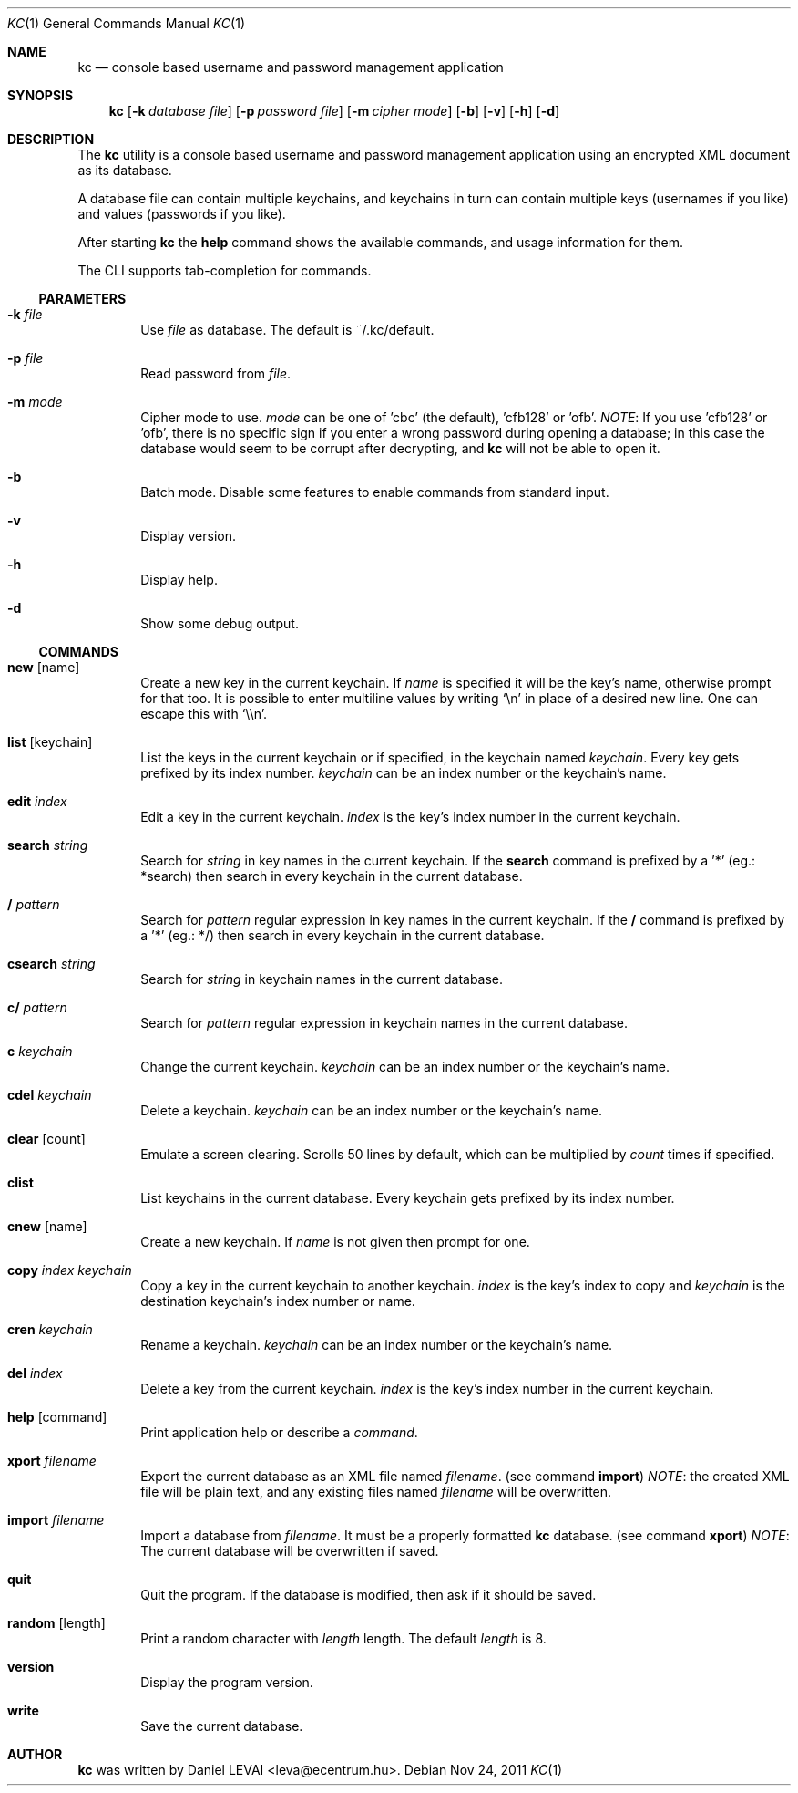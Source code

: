 .\"Copyright (c) 2011 LEVAI Daniel
.\"All rights reserved.
.\"Redistribution and use in source and binary forms, with or without
.\"modification, are permitted provided that the following conditions are met:
.\"	* Redistributions of source code must retain the above copyright
.\"	notice, this list of conditions and the following disclaimer.
.\"	* Redistributions in binary form must reproduce the above copyright
.\"	notice, this list of conditions and the following disclaimer in the
.\"	documentation and/or other materials provided with the distribution.
.\"THIS SOFTWARE IS PROVIDED BY THE COPYRIGHT HOLDERS AND CONTRIBUTORS "AS IS" AND
.\"ANY EXPRESS OR IMPLIED WARRANTIES, INCLUDING, BUT NOT LIMITED TO, THE IMPLIED
.\"WARRANTIES OF MERCHANTABILITY AND FITNESS FOR A PARTICULAR PURPOSE ARE
.\"DISCLAIMED. IN NO EVENT SHALL LEVAI Daniel BE LIABLE FOR ANY
.\"DIRECT, INDIRECT, INCIDENTAL, SPECIAL, EXEMPLARY, OR CONSEQUENTIAL DAMAGES
.\"(INCLUDING, BUT NOT LIMITED TO, PROCUREMENT OF SUBSTITUTE GOODS OR SERVICES;
.\"LOSS OF USE, DATA, OR PROFITS; OR BUSINESS INTERRUPTION) HOWEVER CAUSED AND
.\"ON ANY THEORY OF LIABILITY, WHETHER IN CONTRACT, STRICT LIABILITY, OR TORT
.\"(INCLUDING NEGLIGENCE OR OTHERWISE) ARISING IN ANY WAY OUT OF THE USE OF THIS
.\"SOFTWARE, EVEN IF ADVISED OF THE POSSIBILITY OF SUCH DAMAGE.
.Dd Nov 24, 2011
.Dt KC 1
.Os
.Sh NAME
.Nm kc
.Nd console based username and password management application
.Sh SYNOPSIS
.Nm kc
.Op Fl k Ar database file
.Op Fl p Ar password file
.Op Fl m Ar cipher mode
.Op Fl b
.Op Fl v
.Op Fl h
.Op Fl d
.Sh DESCRIPTION
The
.Nm
utility is a console based username and password management application using an encrypted XML document as its database.
.Pp
A database file can contain multiple keychains, and keychains in turn can contain multiple keys (usernames if you like) and values (passwords if you like).
.Pp
After starting
.Nm
the
.Cm help
command shows the available commands, and usage information for them.
.Pp
The CLI supports tab-completion for commands.
.Ss PARAMETERS
.Bl -tag -offset ||| -width |
.It Fl k Ar file
Use
.Ar file
as database. The default is ~/.kc/default.
.It Fl p Ar file
Read password from
.Ar file .
.It Fl m Ar mode
Cipher mode to use.
.Ar mode
can be one of 'cbc' (the default), 'cfb128' or 'ofb'.
.Em NOTE :
If you use 'cfb128' or 'ofb', there is no specific sign if you enter a wrong password during opening a database; in this case the database would seem to be corrupt after decrypting, and
.Nm
will not be able to open it.
.It Fl b
Batch mode. Disable some features to enable commands from standard input.
.It Fl v
Display version.
.It Fl h
Display help.
.It Fl d
Show some debug output.
.El
.Ss COMMANDS
.Bl -tag -offset ||| -width |
.It Cm new Op name
Create a new key in the current keychain. If
.Ar name
is specified it will be the key's name, otherwise prompt for that too. It is possible to enter multiline values by writing
.Ql \en
in place of a desired new line. One can escape this with
.Ql \e\en .
.It Cm list Op keychain
List the keys in the current keychain or if specified, in the keychain named
.Ar keychain .
Every key gets prefixed by its index number.
.Ar keychain
can be an index number or the keychain's name.
.It Cm edit Ar index
Edit a key in the current keychain.
.Ar index
is the key's index number in the current keychain.
.It Cm search Ar string
Search for
.Ar string
in key names in the current keychain.
If the
.Cm search
command is prefixed by a '*' (eg.: *search) then search in every keychain in the current database.
.It Cm / Ar pattern
Search for
.Ar pattern
regular expression in key names in the current keychain.
If the
.Cm /
command is prefixed by a '*' (eg.: */) then search in every keychain in the current database.
.It Cm csearch Ar string
Search for
.Ar string
in keychain names in the current database.
.It Cm c/ Ar pattern
Search for
.Ar pattern
regular expression in keychain names in the current database.
.It Cm c Ar keychain
Change the current keychain.
.Ar keychain
can be an index number or the keychain's name.
.It Cm cdel Ar keychain
Delete a keychain.
.Ar keychain
can be an index number or the keychain's name.
.It Cm clear Op count
Emulate a screen clearing. Scrolls 50 lines by default, which can be multiplied by
.Ar count
times if specified.
.It Cm clist
List keychains in the current database. Every keychain gets prefixed by its index number.
.It Cm cnew Op name
Create a new keychain. If
.Ar name
is not given then prompt for one.
.It Cm copy Ar index Ar keychain
Copy a key in the current keychain to another keychain.
.Ar index
is the key's index to copy and
.Ar keychain
is the destination keychain's index number or name.
.It Cm cren Ar keychain
Rename a keychain.
.Ar keychain
can be an index number or the keychain's name.
.It Cm del Ar index
Delete a key from the current keychain.
.Ar index
is the key's index number in the current keychain.
.It Cm help Op command
Print application help or describe a
.Ar command .
.It Cm xport Ar filename
Export the current database as an XML file named
.Ar filename .
(see command
.Cm import )
.Em NOTE :
the created XML file will be plain text, and any existing files named
.Ar filename
will be overwritten.
.It Cm import Ar filename
Import a database from
.Ar filename .
It must be a properly formatted
.Nm
database. (see command
.Cm xport )
.Em NOTE :
The current database will be overwritten if saved.
.It Cm quit
Quit the program. If the database is modified, then ask if it should be saved.
.It Cm random Op length
Print a random character with
.Ar length
length. The default
.Ar length
is 8.
.It Cm version
Display the program version.
.It Cm write
Save the current database.
.El
.Sh AUTHOR
.Nm
was written by
.An Daniel LEVAI
<leva@ecentrum.hu>.
